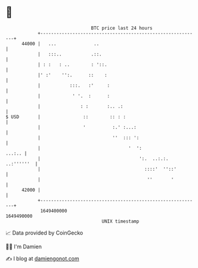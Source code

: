 * 👋

#+begin_example
                                   BTC price last 24 hours                    
               +------------------------------------------------------------+ 
         44000 |   ...              ..                                      | 
               |   :::..           .::.                                     | 
               | : :   : ..        : '::.                                   | 
               |' :'    '':.      ::    :                                   | 
               |           :::.   :'     :                                  | 
               |            ' '.  :      :                                  | 
               |               : :       :.. .:                             | 
   $ USD       |                ::        :: : :                            | 
               |                '          :.' :...:                        | 
               |                           ''  ::: ':                       | 
               |                                 '  ':               ...:.. | 
               |                                     ':.  ..:.:. ..:''''''  | 
               |                                       ::::'  ''::'         | 
               |                                        ''       '          | 
         42000 |                                                            | 
               +------------------------------------------------------------+ 
                1649400000                                        1649490000  
                                       UNIX timestamp                         
#+end_example
📈 Data provided by CoinGecko

🧑‍💻 I'm Damien

✍️ I blog at [[https://www.damiengonot.com][damiengonot.com]]
